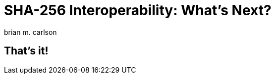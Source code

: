 = SHA-256 Interoperability: What's Next?
:author: brian m. carlson
:source-highlighter: pygments
:pygments-style: paraiso-dark
:revealjs_totalTime: 1200

== That's it!
